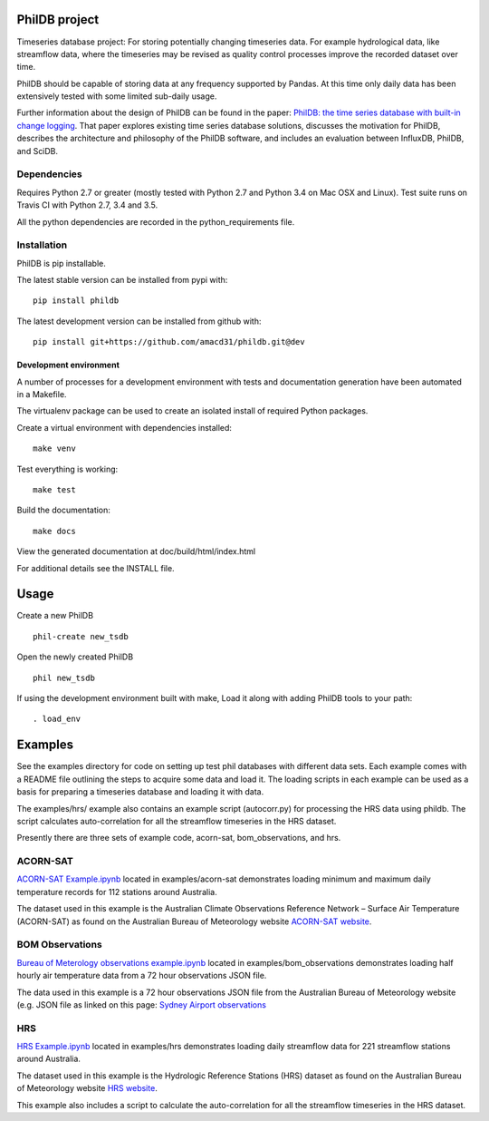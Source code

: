 PhilDB project
==============

|DOI| |PYPI Version| |PYPI Status| |PYPI Python versions| |PYPI License| |Build Status| |Code Coverage|

Timeseries database project: For storing potentially changing timeseries
data. For example hydrological data, like streamflow data, where the
timeseries may be revised as quality control processes improve the
recorded dataset over time.

PhilDB should be capable of storing data at any frequency supported by
Pandas. At this time only daily data has been extensively tested with
some limited sub-daily usage.

Further information about the design of PhilDB can be found in the paper:
`PhilDB: the time series database with built-in change logging <https://peerj.com/articles/cs-52/>`_.
That paper explores existing time series database solutions, discusses the
motivation for PhilDB, describes the architecture and philosophy of the PhilDB
software, and includes an evaluation between InfluxDB, PhilDB, and SciDB.

Dependencies
------------

Requires Python 2.7 or greater (mostly tested with Python 2.7 and Python 3.4 on Mac OSX and Linux).
Test suite runs on Travis CI with Python 2.7, 3.4 and 3.5.

All the python dependencies are recorded in the python\_requirements
file.

Installation
------------

PhilDB is pip installable.

The latest stable version can be installed from pypi with::

    pip install phildb

The latest development version can be installed from github with::

    pip install git+https://github.com/amacd31/phildb.git@dev

Development environment
^^^^^^^^^^^^^^^^^^^^^^^

A number of processes for a development environment with tests and documentation generation have been automated in a Makefile.

The virtualenv package can be used to create an isolated install of
required Python packages.

Create a virtual environment with dependencies installed:

::

    make venv

Test everything is working:

::

    make test

Build the documentation:

::

    make docs

View the generated documentation at doc/build/html/index.html

For additional details see the INSTALL file.

Usage
=====

Create a new PhilDB

::

    phil-create new_tsdb

Open the newly created PhilDB

::

    phil new_tsdb

If using the development environment built with make, Load it along with adding PhilDB tools to your path:

::

    . load_env

Examples
========

See the examples directory for code on setting up test phil databases with
different data sets. Each example comes with a README file outlining the
steps to acquire some data and load it. The loading scripts in each
example can be used as a basis for preparing a timeseries database and
loading it with data.

The examples/hrs/ example also contains an example script (autocorr.py)
for processing the HRS data using phildb. The script calculates
auto-correlation for all the streamflow timeseries in the HRS dataset.

Presently there are three sets of example code, acorn-sat,
bom\_observations, and hrs.

ACORN-SAT
---------

`ACORN-SAT Example.ipynb <https://github.com/amacd31/phildb/blob/dev/examples/acorn-sat/ACORN-SAT%20Example.ipynb>`_ located in examples/acorn-sat demonstrates loading minimum
and maximum daily temperature records for 112 stations around Australia.

The dataset used in this example is the Australian Climate Observations
Reference Network – Surface Air Temperature (ACORN-SAT) as found on the
Australian Bureau of Meteorology website
`ACORN-SAT website <http://www.bom.gov.au/climate/change/acorn-sat/>`_.

BOM Observations
----------------

`Bureau of Meterology observations example.ipynb <https://github.com/amacd31/phildb/blob/dev/examples/bom_observations/Bureau%20of%20Meterology%20observations%20example.ipynb>`_
located in examples/bom\_observations demonstrates loading
half hourly air temperature data from a 72 hour observations JSON file.

The data used in this example is a 72 hour observations JSON file from
the Australian Bureau of Meteorology website (e.g. JSON file as linked
on this page: `Sydney Airport
observations <http://www.bom.gov.au/products/IDN60901/IDN60901.94767.shtml#other_formats>`_

HRS
---

`HRS Example.ipynb <https://github.com/amacd31/phildb/blob/dev/examples/hrs/HRS%20Example.ipynb>`_
located in examples/hrs demonstrates loading daily
streamflow data for 221 streamflow stations around Australia.

The dataset used in this example is the Hydrologic Reference Stations
(HRS) dataset as found on the Australian Bureau of Meteorology website
`HRS website <http://www.bom.gov.au/water/hrs/>`_.

This example also includes a script to calculate the auto-correlation
for all the streamflow timeseries in the HRS dataset.

.. |PYPI Version| image:: https://img.shields.io/pypi/v/phildb.svg
    :target: https://pypi.python.org/pypi/PhilDB

.. |PYPI Status| image:: https://img.shields.io/pypi/status/phildb.svg
    :target: https://pypi.python.org/pypi/PhilDB

.. |PYPI Python versions| image:: https://img.shields.io/pypi/pyversions/phildb.svg
    :target: https://pypi.python.org/pypi/PhilDB

.. |PYPI License| image:: https://img.shields.io/pypi/l/phildb.svg
    :target: https://github.com/amacd31/phildb/blob/master/LICENSE

.. |Build Status| image:: https://img.shields.io/travis/amacd31/phildb/master.svg
    :target: https://travis-ci.org/amacd31/phildb

.. |DOI| image:: https://zenodo.org/badge/14104/amacd31/phildb.svg
    :target: https://zenodo.org/badge/latestdoi/14104/amacd31/phildb

.. |Code Coverage| image:: https://img.shields.io/coveralls/amacd31/phildb/master.svg
    :target: https://coveralls.io/github/amacd31/phildb?branch=master
